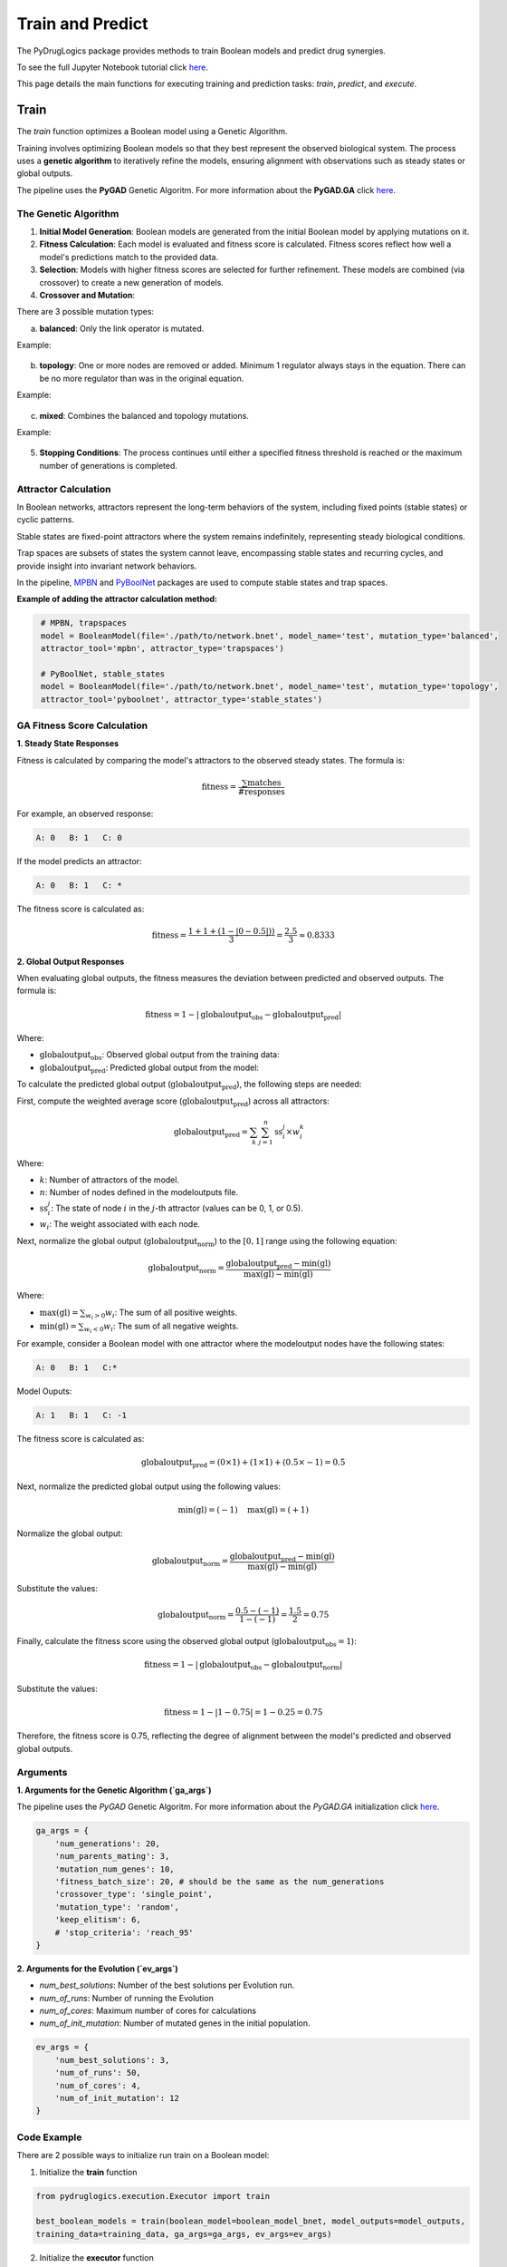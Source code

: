 Train and Predict
=================

The PyDrugLogics package provides methods to train Boolean models and predict drug synergies.

To see the full Jupyter Notebook tutorial click `here <https://github.com/druglogics/pydruglogics/blob/main/tutorials/pydruglogics_tutorial.ipynb>`_.

This page details the main functions for executing training and prediction tasks: `train`, `predict`, and `execute`.

.. _train:

Train
-----

The `train` function optimizes a Boolean model using a Genetic Algorithm.

Training involves optimizing Boolean models so that they best represent the observed biological system.
The process uses a **genetic algorithm** to iteratively refine the models, ensuring alignment with observations such as steady states or global outputs.

The pipeline uses the **PyGAD** Genetic Algoritm.
For more information about the **PyGAD.GA** click `here <https://pygad.readthedocs.io/en/latest/>`_.

The Genetic Algorithm
~~~~~~~~~~~~~~~~~~~~~~

1. **Initial Model Generation**: Boolean models are generated from the initial Boolean model by applying mutations on it.

2. **Fitness Calculation**: Each model is evaluated and fitness score is calculated. Fitness scores reflect how well a model's predictions match to the provided data.

3. **Selection**: Models with higher fitness scores are selected for further refinement. These models are combined (via crossover) to create a new generation of models.

4. **Crossover and Mutation**:

There are 3 possible mutation types:

a. **balanced**: Only the link operator is mutated.

Example:

    .. raw:: html

        A, ((B) | C) <b style="color: red;">|</b> !(D) => A, ((B) | C) <b style="color: red;">&</b> !(D)



b. **topology**: One or more nodes are removed or added. Minimum 1 regulator always stays in the equation. There can be no more regulator than was in the original equation.

Example:

    .. raw:: html

        A, ((B) | C) | <b style="color: green;">!(D)</b> => A, ((B) | C)

c. **mixed**: Combines the balanced and topology mutations.

Example:

    .. raw:: html

        A, ((B) |  <b style="color: green;">C</b>) <b style="color: red;">|</b> !(D) => A, (B) <b style="color: red;">&</b> !(D)

5. **Stopping Conditions**: The process continues until either a specified fitness threshold is reached or the maximum number of generations is completed.

Attractor Calculation
~~~~~~~~~~~~~~~~~~~~~~~~~~

In Boolean networks, attractors represent the long-term behaviors of the system, including fixed points (stable states) or cyclic patterns.

Stable states are fixed-point attractors where the system remains indefinitely, representing steady biological conditions.

Trap spaces are subsets of states the system cannot leave, encompassing stable states and recurring cycles, and provide insight into invariant network behaviors.

In the pipeline,  `MPBN <https://mpbn.readthedocs.io/>`_ and `PyBoolNet <https://pyboolnet.readthedocs.io/en/master/>`_ packages are used to compute stable states and trap spaces.

**Example of adding the attractor calculation method:**

.. code-block:: python
   :class: copybutton

    # MPBN, trapspaces
    model = BooleanModel(file='./path/to/network.bnet', model_name='test', mutation_type='balanced',
    attractor_tool='mpbn', attractor_type='trapspaces')

    # PyBoolNet, stable_states
    model = BooleanModel(file='./path/to/network.bnet', model_name='test', mutation_type='topology',
    attractor_tool='pyboolnet', attractor_type='stable_states')

GA Fitness Score Calculation
~~~~~~~~~~~~~~~~~~~~~~~~~~

**1. Steady State Responses**

Fitness is calculated by comparing the model's attractors to the observed steady states. The formula is:

.. math::

    \text{fitness} = \frac{\sum \text{matches}}{\#\text{responses}}

For example, an observed response:

.. code-block:: text

    A: 0   B: 1   C: 0

If the model predicts an attractor:

.. code-block:: text

    A: 0   B: 1   C: *

The fitness score is calculated as:

.. math::

    \text{fitness} = \frac{1 + 1 + (1 - |0 - 0.5|))}{3} = \frac{2.5}{3} \approx 0.8333

**2. Global Output Responses**

When evaluating global outputs, the fitness measures the deviation between predicted and observed outputs. The formula is:

.. math::

    \text{fitness} = 1 - |\text{globaloutput}_{\text{obs}} - \text{globaloutput}_{\text{pred}}|

Where:

- :math:`\text{globaloutput}_{\text{obs}}`: Observed global output from the training data:

- :math:`\text{globaloutput}_{\text{pred}}`: Predicted global output from the model:


To calculate the predicted global output (:math:`\text{globaloutput}_{\text{pred}}`), the following steps are needed:

First, compute the weighted average score (:math:`\text{globaloutput}_{\text{pred}}`) across all attractors:


.. math::

    \text{globaloutput}_{\text{pred}} = \sum_{k} \sum_{j=1}^{n} \text{ss}_{i}^{j} \times w_{i}^{k} \quad

Where:

- :math:`k`: Number of attractors of the model.
- :math:`n`: Number of nodes defined in the modeloutputs file.
- :math:`\text{ss}_{i}^{j}`: The state of node :math:`i` in the :math:`j`-th attractor (values can be 0, 1, or 0.5).
- :math:`w_{i}`: The weight associated with each node.

Next, normalize the global output (:math:`\text{globaloutput}_{\text{norm}}`) to the :math:`[0, 1]` range using the following equation:

.. math::

    \text{globaloutput}_{\text{norm}} = \frac{\text{globaloutput}_{\text{pred}} - \text{min}(\text{gl})}{\text{max}(\text{gl}) - \text{min}(\text{gl})} \quad

Where:

- :math:`\text{max}(\text{gl}) = \sum_{w_i > 0} w_i`: The sum of all positive weights.
- :math:`\text{min}(\text{gl}) = \sum_{w_i < 0} w_i`: The sum of all negative weights.

For example, consider a Boolean model with one attractor where the modeloutput nodes have the following states:

.. code-block:: text

    A: 0   B: 1   C:*

Model Ouputs:

.. code-block:: text

    A: 1   B: 1   C: -1

The fitness score is calculated as:

.. math::

    \text{globaloutput}_{\text{pred}} = (0 \times 1) + (1 \times 1) + (0.5 \times -1) = 0.5


Next, normalize the predicted global output using the following values:

.. math::

    \text{min}(\text{gl}) = (-1) \quad \text{max}(\text{gl}) = (+1)

Normalize the global output:

.. math::

    \text{globaloutput}_{\text{norm}} = \frac{\text{globaloutput}_{\text{pred}} - \text{min}(\text{gl})}{\text{max}(\text{gl}) - \text{min}(\text{gl})}

Substitute the values:

.. math::

    \text{globaloutput}_{\text{norm}} = \frac{0.5 - (-1)}{1 - (-1)} = \frac{1.5}{2} = 0.75

Finally, calculate the fitness score using the observed global output (:math:`\text{globaloutput}_{\text{obs}} = 1`):

.. math::

    \text{fitness} = 1 - |\text{globaloutput}_{\text{obs}} - \text{globaloutput}_{\text{norm}}|

Substitute the values:

.. math::

    \text{fitness} = 1 - |1 - 0.75| = 1 - 0.25 = 0.75

Therefore, the fitness score is 0.75, reflecting the degree of alignment between the model's predicted and observed global outputs.


Arguments
~~~~~~~~~~

**1. Arguments for the Genetic Algorithm (`ga_args`)**

The pipeline uses the `PyGAD` Genetic Algoritm.
For more information about the `PyGAD.GA` initialization click `here <https://pygad.readthedocs.io/en/latest/pygad.html#init>`_.

.. code-block:: python

    ga_args = {
        'num_generations': 20,
        'num_parents_mating': 3,
        'mutation_num_genes': 10,
        'fitness_batch_size': 20, # should be the same as the num_generations
        'crossover_type': 'single_point',
        'mutation_type': 'random',
        'keep_elitism': 6,
        # 'stop_criteria': 'reach_95'
    }

**2. Arguments for the Evolution (`ev_args`)**

- `num_best_solutions`: Number of the best solutions per Evolution run.
- `num_of_runs`: Number of running the Evolution
- `num_of_cores`: Maximum number of cores for calculations
- `num_of_init_mutation`: Number of mutated genes in the initial population.


.. code-block:: python

    ev_args = {
        'num_best_solutions': 3,
        'num_of_runs': 50,
        'num_of_cores': 4,
        'num_of_init_mutation': 12
    }


Code Example
~~~~~~~~~~~~

There are 2 possible ways to initialize run train on a Boolean model:

1. Initialize the **train** function

.. code-block:: python

    from pydruglogics.execution.Executor import train

    best_boolean_models = train(boolean_model=boolean_model_bnet, model_outputs=model_outputs,
    training_data=training_data, ga_args=ga_args, ev_args=ev_args)

2. Initialize the **executor** function

.. code-block:: python

    from pydruglogics.execution.Executor import execute

    train_params = {
        'boolean_model': boolean_model_bnet,
        'model_outputs': model_outputs,
        'training_data': training_data,
        'ga_args': ga_args,
        'ev_args': ev_args,
        'save_best_models': True,
        'save_path': './models'
    }
    execute(train_params=train_params)

.. note::

   If the Training Data is not provided, the **train** function will calculate the fitness using the Global Output
   Response, assuming a default globaloutput value of 1.

Example Results
~~~~~~~~~~~~~~~
Saved .bnet File:

.. code-block:: text

    # 2024_11_10, 2019
    # Evolution: 1 Solution: 1
    # Fitness Score: 0.998
    A, ((B) | C)
    B, !(D)
    C, (E) & !(F)
    D, (A) | !(C)

Output
~~~~~~
- **Optimized Boolean model**: The Boolean model fitted to the training data or left unperturbed.

.. _predict:

Predict
-------

The `predict` function evaluates the trained Boolean model against drug perturbations to predict synergy scores.

The prediction process uses an ensemble of trained Boolean models and a list of drug perturbations to evaluate their
effects on a biological network. For each perturbation, the Boolean models are modified to reflect the drug's impact
on target nodes (e.g., inhibiting or activating specific proteins). The perturbed models are then simulated to compute
their responses.

Steps in Prediction
~~~~~~~~~~~~~~~~~~

1. **Apply Perturbations**: Perturbations (from the drug panel) are applied to each Boolean model. This modifies the
Boolean equations of target nodes to simulate the effects of the drugs.

- If the drug inhibits the target node, the equation will be set to: A, 0.
- If the drug activates the target node, the equation will be B, 1.

2. **Simulate Responses**: Attractors are calculated for the perturbed models, and global output response values are computed using the model outputs.

3. **Evaluate Synergies**:

   - The global output responses are used to assess whether drug combinations are synergistic or antagonistic.
   - The pipeline uses **Bliss Independence** or **Highest Single Agent (HSA)**
   - The predicted synergy scores are compared with the observed synergy scores. This determines how accurate the predicted synergy scores are.



Code Example
~~~~~~~~~~~~
There are 2 possible ways to initialize run predict:

1. Initialize the **predict** function:

.. code-block:: python

    from pydruglogics.execution.Executor import predict

    predict(best_boolean_models=best_boolean_models, model_outputs=model_outputs, perturbations=perturbations,
                 observed_synergy_scores=observed_synergy_scores, synergy_method='bliss', run_parallel= True,
                 plot_roc_pr_curves=True, save_predictions=False, cores=4)


2. Initialize the **executor** function:

.. code-block:: python

    predict_params = {
        'perturbations': perturbations,
        'model_outputs': model_outputs,
        'observed_synergy_scores': observed_synergy_scores,
        'synergy_method': 'hsa',
        'plot_roc_pr_curves': True,
        'save_predictions': False,
        # 'save_path': './predictions',
        # 'model_directory': './models/example_models',
        # 'attractor_tool': 'mpbn',
        # 'attractor_type':  'stable_states'
    }

    from pydruglogics.execution.Executor import execute

    execute(predict_params=predict_params)


Example Results
~~~~~~~~~~~~~~~

Response Matrix

.. code-block:: text

            e1_s1   e1_s2   e1_s3   e2_s1
    PI-PD    NA   -1.0   NA    3.0
    PI-CT    3.0   2.0   NA    3.0

Predicted Synergies

.. code-block:: text

    perturbation_name   synergy_score
    PI-PD              -0.158
    PI-CT              0.003

**ROC an PR Curves**

.. image:: /images/predict_roc_pr.png
   :alt: Results After Execution
   :width: 100%
   :align: center

Output
~~~~~~
- **Predicted synergy scores**: A list of synergy scores for each perturbation.
- **Response Matrix:** A matrix containing the resonses for each perturben Boolean model and the prerturbation.

.. _execute:

Execute
-------

The `execute` method is a streamlined function that combines training and prediction in one step. It takes `train_params` and `predict_params` as arguments to define the configuration for training and prediction.

Arguments
~~~~~~~~~
1. **train_params**: A dictionary specifying the parameters for training.
2. **predict_params**: A dictionary specifying the parameters for prediction.

Code Example
~~~~~~~~~~~~
.. code-block:: python

    ga_args = {
        'num_generations': 20,
        'num_parents_mating': 3,
        'mutation_num_genes': 10,
        'fitness_batch_size': 20, # should be the same as the num_generations
        'crossover_type': 'single_point',
        'mutation_type': 'random',
        'keep_elitism': 6,
        # 'stop_criteria': 'reach_95'
    }

    ev_args = {
        'num_best_solutions': 3,
        'num_of_runs': 50,
        'num_of_cores': 4,
        'num_of_init_mutation': 12
    }

    train_params = {
        'boolean_model': boolean_model_bnet,
        'model_outputs': model_outputs,
        'training_data': training_data,
        'ga_args': ga_args,
        'ev_args': ev_args,
        'save_best_models': False,
        # 'save_path': './models'
    }
    predict_params = {
        'perturbations': perturbations,
        'model_outputs': model_outputs,
        'observed_synergy_scores': observed_synergy_scores,
        'synergy_method': 'bliss',
        'plot_roc_pr_curves': True,
        'save_predictions': False,
        # 'save_path': './predictions',
        # 'model_directory': './models/example_models',
        # 'attractor_tool': 'mpbn',
        # 'attractor_type':  'stable_states'
      }

    from pydruglogics.execution.Executor import execute
    execute(train_params=train_params, predict_params=predict_params)

Example Results
~~~~~~~~~~~~~~~
The `execute` method produces both the outputs of the `train` and `predict` functions.

**Example Outputs from Train**

.. code-block:: text

    # 2024_11_10, 2019
    # Evolution: 1 Solution: 1
    # Fitness Score: 0.998
    A, ((B) | C)
    B, !(D)
    C, (E) & !(F)
    D, (A) | !(C)


**Example Outputs from Predict**

Response Matrix

.. code-block:: text

            e1_s1   e1_s2   e1_s3   e2_s1
    PI-PD    NA   -1.0   NA    3.0
    PI-CT    3.0   2.0   NA    3.0

Predicted Synergies

.. code-block:: text

    perturbation_name   synergy_score
    PI-PD              -0.158
    PI-CT              0.003

**ROC an PR Curves**

.. image:: /images/predict_roc_pr.png
   :alt: Results After Execution
   :width: 100%
   :align: center
